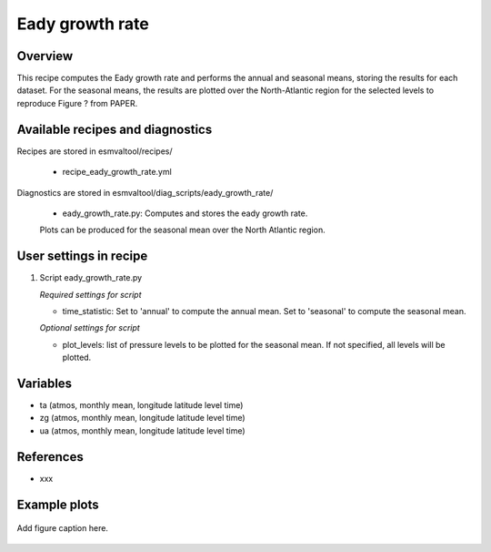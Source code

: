 .. _recipes_eady_growth_rate:

Eady growth rate
=====

Overview
--------

This recipe computes the Eady growth rate and performs the annual and seasonal means, storing 
the results for each dataset. 
For the seasonal means, the results are plotted over the North-Atlantic region for the selected
levels to reproduce Figure ? from PAPER.


Available recipes and diagnostics
---------------------------------

Recipes are stored in esmvaltool/recipes/

    * recipe_eady_growth_rate.yml

Diagnostics are stored in esmvaltool/diag_scripts/eady_growth_rate/

    * eady_growth_rate.py: Computes and stores the eady growth rate. 
    Plots can be produced for the seasonal mean over the North Atlantic region.


User settings in recipe
-----------------------

#. Script eady_growth_rate.py

   *Required settings for script*

   * time_statistic: Set to 'annual' to compute the annual mean. Set to 'seasonal' to compute the seasonal mean.

   *Optional settings for script*

   * plot_levels: list of pressure levels to be plotted for the seasonal mean. If not specified, all levels will be plotted.


Variables
---------

* ta (atmos, monthly mean, longitude latitude level time)
* zg (atmos, monthly mean, longitude latitude level time)
* ua (atmos, monthly mean, longitude latitude level time) 

References
----------

* xxx

Example plots
-------------

.. _fig_eady_growth_rate:
.. figure::  /recipes/figures/eady_growth_rate/HadGEM3-GC31-LM_winter_eady_growth_rate_70000.png 
   :align:   center

   Add figure caption here.
